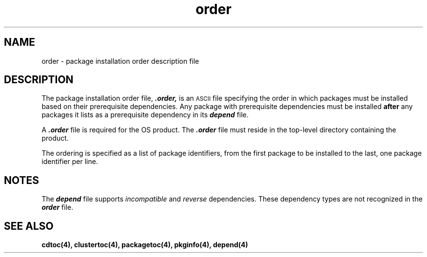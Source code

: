 .\" @(#)order.4 1.2 93/02/24
'\"macro stdmacro
.\" Copyright (c) 1992 SunSoft, Inc. - All Rights Reserved
'\"macro stdmacro
.nr X
.TH order 4 "24 Feb 1993"
.SH NAME
order \- package installation order description file
.SH DESCRIPTION
.IX ".order " "" "\fL.order\fP \(em installation order of software packages on product distribution media"
.IX "package installation order file" ".order" "" "\(em \fLorder\fP"
The package installation order file, \f4.order,\fP
is an
.SM ASCII
file specifying the order in which packages must be installed 
based on their prerequisite dependencies.  Any 
package with prerequisite dependencies must be installed 
.B after 
any packages it lists as a prerequisite dependency in its \f4depend\fP file.
.PP
A \f4.order\fP file is required for the OS product.
The \f4.order\fP file must reside in the
top-level directory containing the product.
.PP
The ordering is specified as a list of package identifiers, from
the first package to be installed to the last, one package identifier
per line.
.SH NOTES
The \f4depend\fP file supports \f2incompatible\fP and \f2reverse\fP 
dependencies.  These dependency types are not recognized in the \f4order\fP 
file.
.SH SEE ALSO
.B cdtoc(4),
.B clustertoc(4),
.B packagetoc(4),
.B pkginfo(4),
.B depend(4)
.\".Ee
